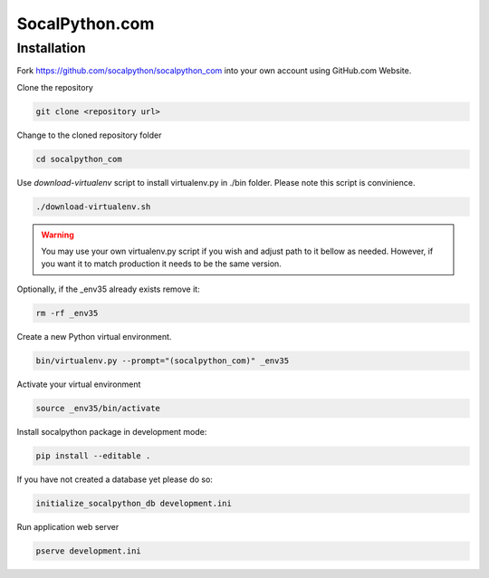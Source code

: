 ###############
SocalPython.com
###############

Installation
============

Fork https://github.com/socalpython/socalpython_com into your own account
using GitHub.com Website.

Clone the repository

.. code::

    git clone <repository url>

Change to the cloned repository folder

.. code::

    cd socalpython_com

Use `download-virtualenv` script to install virtualenv.py in ./bin
folder. Please note this script is convinience.

.. code::

    ./download-virtualenv.sh

.. warning::

    You may use your own virtualenv.py script if you wish and adjust path to it
    bellow as needed. However, if you want it to match production it needs to
    be the same version.

Optionally, if the _env35 already exists remove it:

.. code::

    rm -rf _env35

Create a new Python virtual environment.

.. code::

    bin/virtualenv.py --prompt="(socalpython_com)" _env35

Activate your virtual environment

.. code::

    source _env35/bin/activate


Install socalpython package in development mode:

.. code::

    pip install --editable .


If you have not created a database yet please do so:

.. code::

   initialize_socalpython_db development.ini


Run application web server

.. code::

    pserve development.ini
